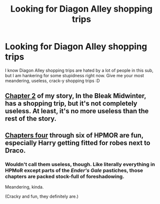 #+TITLE: Looking for Diagon Alley shopping trips

* Looking for Diagon Alley shopping trips
:PROPERTIES:
:Author: eburos87
:Score: 12
:DateUnix: 1552875443.0
:DateShort: 2019-Mar-18
:FlairText: Request
:END:
I know Diagon Alley shopping trips are hated by a lot of people in this sub, but I am hankering for some stupidness right now. Give me your most meandering, useless, crack-y shopping trips :D


** [[https://archiveofourown.org/works/15430560/chapters/35877282#workskin][Chapter 2]] of my story, In the Bleak Midwinter, has a shopping trip, but it's not completely useless. At least, it's no more useless than the rest of the story.
:PROPERTIES:
:Author: MTheLoud
:Score: 2
:DateUnix: 1552918308.0
:DateShort: 2019-Mar-18
:END:


** [[https://www.fanfiction.net/s/5782108/4/Harry-Potter-and-the-Methods-of-Rationality][Chapters four]] through six of HPMOR are fun, especially Harry getting fitted for robes next to Draco.
:PROPERTIES:
:Author: MTheLoud
:Score: 2
:DateUnix: 1552880072.0
:DateShort: 2019-Mar-18
:END:

*** Wouldn't call them useless, though. Like literally everything in HPMoR except parts of the /Ender's Gale/ pastiches, those chapters are packed stock-full of foreshadowing.

Meandering, kinda.

(Cracky and fun, they definitely are.)
:PROPERTIES:
:Author: Achille-Talon
:Score: 5
:DateUnix: 1552893859.0
:DateShort: 2019-Mar-18
:END:
